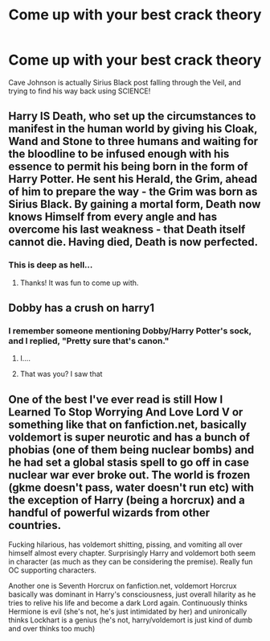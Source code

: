 #+TITLE: Come up with your best crack theory

* Come up with your best crack theory
:PROPERTIES:
:Author: Vercalos
:Score: 3
:DateUnix: 1590285970.0
:DateShort: 2020-May-24
:FlairText: Discussion
:END:
Cave Johnson is actually Sirius Black post falling through the Veil, and trying to find his way back using SCIENCE!


** Harry IS Death, who set up the circumstances to manifest in the human world by giving his Cloak, Wand and Stone to three humans and waiting for the bloodline to be infused enough with his essence to permit his being born in the form of Harry Potter. He sent his Herald, the Grim, ahead of him to prepare the way - the Grim was born as Sirius Black. By gaining a mortal form, Death now knows Himself from every angle and has overcome his last weakness - that Death itself cannot die. Having died, Death is now perfected.
:PROPERTIES:
:Author: cinderaced
:Score: 6
:DateUnix: 1590300073.0
:DateShort: 2020-May-24
:END:

*** This is deep as hell...
:PROPERTIES:
:Author: TheOn3Guy
:Score: 3
:DateUnix: 1590303660.0
:DateShort: 2020-May-24
:END:

**** Thanks! It was fun to come up with.
:PROPERTIES:
:Author: cinderaced
:Score: 2
:DateUnix: 1590304094.0
:DateShort: 2020-May-24
:END:


** Dobby has a crush on harry1
:PROPERTIES:
:Author: Starstruckfangurl
:Score: 1
:DateUnix: 1590293000.0
:DateShort: 2020-May-24
:END:

*** I remember someone mentioning Dobby/Harry Potter's sock, and I replied, "Pretty sure that's canon."
:PROPERTIES:
:Author: Vercalos
:Score: 3
:DateUnix: 1590293367.0
:DateShort: 2020-May-24
:END:

**** I....
:PROPERTIES:
:Author: Starstruckfangurl
:Score: 5
:DateUnix: 1590293711.0
:DateShort: 2020-May-24
:END:


**** That was you? I saw that
:PROPERTIES:
:Author: Erkkifloof
:Score: 3
:DateUnix: 1590320496.0
:DateShort: 2020-May-24
:END:


** One of the best I've ever read is still How I Learned To Stop Worrying And Love Lord V or something like that on fanfiction.net, basically voldemort is super neurotic and has a bunch of phobias (one of them being nuclear bombs) and he had set a global stasis spell to go off in case nuclear war ever broke out. The world is frozen (gkme doesn't pass, water doesn't run etc) with the exception of Harry (being a horcrux) and a handful of powerful wizards from other countries.

Fucking hilarious, has voldemort shitting, pissing, and vomiting all over himself almost every chapter. Surprisingly Harry and voldemort both seem in character (as much as they can be considering the premise). Really fun OC supporting characters.

Another one is Seventh Horcrux on fanfiction.net, voldemort Horcrux basically was dominant in Harry's consciousness, just overall hilarity as he tries to relive his life and become a dark Lord again. Continuously thinks Hermione is evil (she's not, he's just intimidated by her) and unironically thinks Lockhart is a genius (he's not, harry/voldemort is just kind of dumb and over thinks too much)
:PROPERTIES:
:Author: lafatte24
:Score: 1
:DateUnix: 1590315243.0
:DateShort: 2020-May-24
:END:
